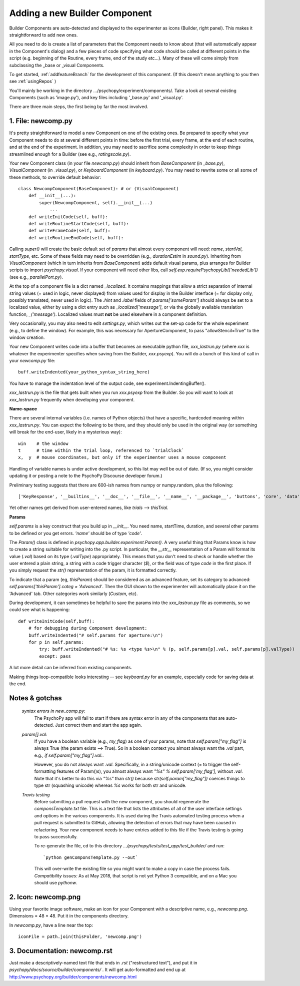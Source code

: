 .. _addNewComponent:

Adding a new Builder Component
=====================================

Builder Components are auto-detected and displayed to the experimenter as icons (Builder, right panel). This makes it straightforward to add new ones.

All you need to do is create a list of parameters that the Component needs to know about (that will automatically appear in the Component's dialog) and a few pieces of code specifying what code should be called at different points in the script (e.g. beginning of the Routine, every frame, end of the study etc...). Many of these will come simply from subclassing the _base or _visual Components.

To get started, :ref:`addfeatureBranch` for the development of this component. (If this doesn't mean anything to you then see :ref:`usingRepos` )

You'll mainly be working in the directory .../psychopy/experiment/components/. 
Take a look at several existing Components (such as 'image.py'), and key files including '_base.py' and '_visual.py'.

There are three main steps, the first being by far the most involved.

1. File: newcomp.py
-------------------

It's pretty straightforward to model a new Component on one of the existing ones. Be prepared to specify what your Component needs to do at several different points in time: before the first trial, every frame, at the end of each routine, and at the end of the experiment. In addition, you may need to sacrifice some complexity in order to keep things streamlined enough for a Builder (see e.g., `ratingscale.py`).

Your new Component class (in your file `newcomp.py`) should inherit from `BaseComponent` (in `_base.py`), `VisualComponent` (in `_visual.py`), or `KeyboardComponent` (in `keyboard.py`). You may need to rewrite some or all some of these methods, to override default behavior::

    class NewcompComponent(BaseComponent): # or (VisualComponent)
        def __init__(...):
            super(NewcompComponent, self).__init__(...)
                ...
        def writeInitCode(self, buff):
        def writeRoutineStartCode(self, buff):
        def writeFrameCode(self, buff):
        def writeRoutineEndCode(self, buff):

Calling `super()` will create the basic default set of `params` that almost every component will need: `name`, `startVal`, `startType`, etc. Some of these fields may need to be overridden (e.g., `durationEstim` in `sound.py`). Inheriting from `VisualComponent` (which in turn inherits from `BaseComponent`) adds default visual params, plus arranges for Builder scripts to import `psychopy.visual`. If your component will need other libs, call `self.exp.requirePsychopyLib(['neededLib'])` (see e.g., `parallelPort.py`).

At the top of a component file is a dict named `_localized`. It contains mappings that allow a strict separation of internal string values (= used in logic, never displayed) from values used for display in the Builder interface (= for display only, possibly translated, never used in logic). The `.hint` and `.label` fields of `params['someParam']` should always be set to a localized value, either by using a dict entry such as `_localized['message']`, or via the globally available translation function, `_('message')`. Localized values must **not** be used elsewhere in a component definition.

Very occasionally, you may also need to edit `settings.py`, which writes out the set-up code for the whole experiment (e.g., to define the window). For example, this was necessary for ApertureComponent, to pass "allowStencil=True" to the window creation.

Your new Component writes code into a buffer that becomes an executable python file, `xxx_lastrun.py` (where `xxx` is whatever the experimenter specifies when saving from the Builder, `xxx.psyexp`). You will do a bunch of this kind of call in your `newcomp.py` file::

   buff.writeIndented(your_python_syntax_string_here)

You have to manage the indentation level of the output code, see experiment.IndentingBuffer().

`xxx_lastrun.py` is the file that gets built when you run `xxx.psyexp` from the Builder. So you will want to look at `xxx_lastrun.py` frequently when developing your component.

**Name-space**

There are several internal variables (i.e. names of Python objects) that have a specific, hardcoded meaning within `xxx_lastrun.py`. You can expect the
following to be there, and they should only be used in the original way (or something will break for the end-user, likely in a mysterious way)::

    win    # the window
    t      # time within the trial loop, referenced to `trialClock`
    x,  y  # mouse coordinates, but only if the experimenter uses a mouse component

Handling of variable names is under active development, so this list may well be out of date. (If so, you might consider updating it or posting a note to the PsychoPy Discourse developer forum.)

Preliminary testing suggests that there are 600-ish names from numpy or numpy.random, plus the following::

    ['KeyResponse', '__builtins__', '__doc__', '__file__', '__name__', '__package__', 'buttons', 'core', 'data', 'dlg', 'event', 'expInfo', 'expName', 'filename', 'gui', 'logFile', 'os', 'psychopy', 'sound', 't', 'visual', 'win', 'x', 'y']

Yet other names get derived from user-entered names, like `trials` --> `thisTrial`.

**Params**

`self.params` is a key construct that you build up in `__init__`. You need name, startTime, duration, and several other params to be defined or you get errors. `'name'` should be of type `'code'`.

The `Param()` class is defined in `psychopy.app.builder.experiment.Param()`. A very useful thing that Params know is how to create a string suitable for writing into the .py script. In particular, the `__str__` representation of a Param will format its value (`.val`) based on its type (`.valType`) appropriately. This means that you don't need to check or handle whether the user entered a plain string, a string with a code trigger character (`$`), or the field was of type `code` in the first place. If you simply request the `str()` representation of the param, it is formatted correctly.

To indicate that a param (eg, `thisParam`) should be considered as an advanced feature, set its category to advanced: `self.params['thisParam'].categ = 'Advanced'`. Then the GUI shown to the experimenter will automatically place it on the 'Advanced' tab. Other categories work similarly (`Custom`, etc).

During development, it can sometimes be helpful to save the params into the `xxx_lastrun.py` file as comments, so we could see what is happening::

    def writeInitCode(self,buff):
        # for debugging during Component development:
        buff.writeIndented("# self.params for aperture:\n")
        for p in self.params:
            try: buff.writeIndented("# %s: %s <type %s>\n" % (p, self.params[p].val, self.params[p].valType))
            except: pass

A lot more detail can be inferred from existing components.

Making things loop-compatible looks interesting -- see `keyboard.py` for an example, especially code for saving data at the end.

Notes & gotchas
----------------

    *syntax errors in new_comp.py:*
        The PsychoPy app will fail to start if there are syntax error in any of the components that are auto-detected. Just correct them and start the app again.

    *param[].val:*
        If you have a boolean variable (e.g., `my_flag`) as one of your params, note that `self.param["my_flag"]` is always True (the param exists --> True). So in a boolean context you almost always want the `.val` part, e.g., `if self.param["my_flag"].val:`.

        However, you do not always want `.val`. Specifically, in a string/unicode context (= to trigger the self-formatting features of Param()s), you almost always want `"%s" % self.param['my_flag']`, without `.val`. Note that it's better to do this via `"%s"` than `str()` because `str(self.param["my_flag"])` coerces things to type str (squashing unicode) whereas `%s` works for both str and unicode.

    *Travis testing*
        Before submitting a pull request with the new component, you should regenerate the `componsTemplate.txt` file. This is a text file that lists the attributes of all of the user interface settings and options in the various components. It is used during the Travis automated testing process when a pull request is submitted to GitHub, allowing the detection of errors that may have been caused in refactoring. Your new component needs to have entries added to this file if the Travis testing is going to pass successfully.
        
        To re-generate the file, cd to this directory `.../psychopy/tests/test_app/test_builder/` and run::

        `python genComponsTemplate.py --out`

        This will over-write the existing file so you might want to make a copy in case the process fails. *Compatibility issues:* As at May 2018, that script is not yet Python 3 compatible, and on a Mac you should use `pythonw`.

2. Icon: newcomp.png
------------------------
Using your favorite image software, make an icon for your Component with a descriptive name, e.g., `newcomp.png`. Dimensions = 48 × 48. Put it in the components directory.

In `newcomp.py`, have a line near the top::

   iconFile = path.join(thisFolder, 'newcomp.png')

3. Documentation: newcomp.rst
---------------------------------
Just make a descriptively-named text file that ends in `.rst` ("restructured text"), and put it in `psychopy/docs/source/builder/components/` . It will get auto-formatted and end up at http://www.psychopy.org/builder/components/newcomp.html
